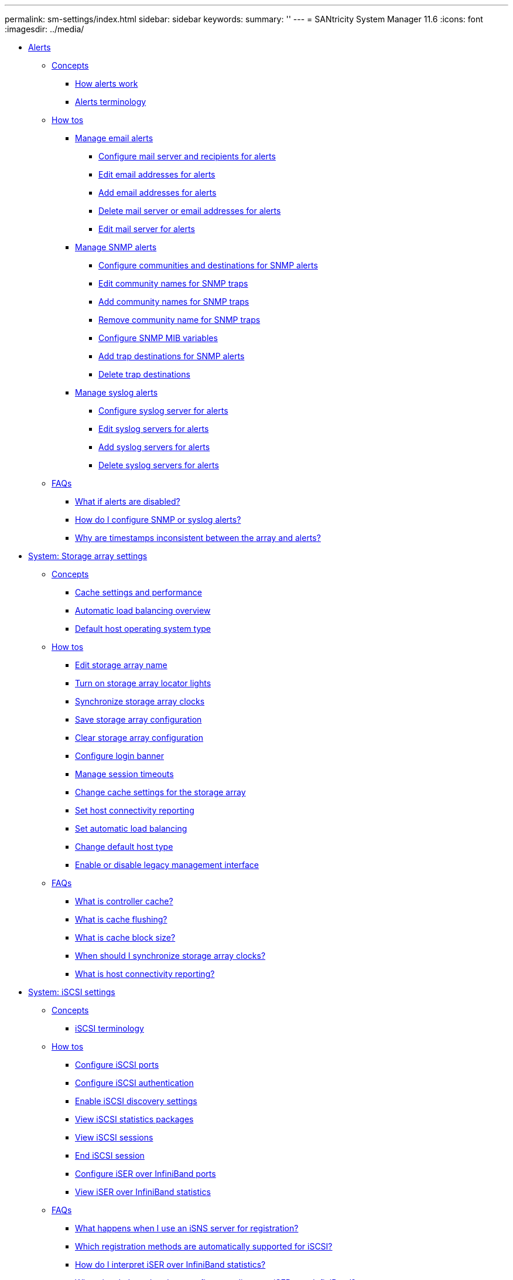 ---
permalink: sm-settings/index.html
sidebar: sidebar
keywords: 
summary: ''
---
= SANtricity System Manager 11.6
:icons: font
:imagesdir: ../media/

* xref:generic-alerts.adoc[ Alerts]
 ** xref:GUID-A1AC7A71-25D6-4C3D-B801-88C7406BC471-ALERTS.adoc[Concepts]
  *** xref:how-alerts-work.adoc[How alerts work]
  *** xref:alerts-terminology.adoc[Alerts terminology]
 ** xref:GUID-C46DE94B-34D7-48C6-8881-C415F6E4D510-ALERTS.adoc[How tos]
  *** xref:manage-email-alerts.adoc[Manage email alerts]
   **** xref:configure-mail-server-and-recipients-for-alerts.adoc[Configure mail server and recipients for alerts]
   **** xref:edit-alert-email-addresses.adoc[Edit email addresses for alerts]
   **** xref:add-alert-email-addresses.adoc[Add email addresses for alerts]
   **** xref:delete-alert-email-addresses.adoc[Delete mail server or email addresses for alerts]
   **** xref:edit-mail-server-for-alerts.adoc[Edit mail server for alerts]
  *** xref:manage-snmp-alerts.adoc[Manage SNMP alerts]
   **** xref:configure-snmp-alerts.adoc[Configure communities and destinations for SNMP alerts]
   **** xref:edit-community-names-for-snmp-traps.adoc[Edit community names for SNMP traps]
   **** xref:add-community-names-for-snmp-traps.adoc[Add community names for SNMP traps]
   **** xref:remove-community-name-for-snmp-traps.adoc[Remove community name for SNMP traps]
   **** xref:configure-snmp-mib-variables.adoc[Configure SNMP MIB variables]
   **** xref:add-trap-destinations-for-snmp-alerts.adoc[Add trap destinations for SNMP alerts]
   **** xref:delete-trap-destinations.adoc[Delete trap destinations]
  *** xref:manage-syslog-alerts.adoc[Manage syslog alerts]
   **** xref:configure-syslog-server-for-alerts.adoc[Configure syslog server for alerts]
   **** xref:edit-syslog-servers-for-alerts.adoc[Edit syslog servers for alerts]
   **** xref:add-syslog-servers-for-alerts.adoc[Add syslog servers for alerts]
   **** xref:delete-syslog-servers-for-alerts.adoc[Delete syslog servers for alerts]
 ** xref:GUID-549C2152-3403-4F79-B6B1-C83C55F31F8D-ALERTS.adoc[FAQs]
  *** xref:what-if-alerts-are-disabled.adoc[What if alerts are disabled?]
  *** xref:how-do-i-configure-snmp-or-syslog-alerts.adoc[How do I configure SNMP or syslog alerts?]
  *** xref:why-are-timestamps-inconsistent-between-the-array-and-alerts.adoc[Why are timestamps inconsistent between the array and alerts?]
* xref:generic-storage-array-settings.adoc[System: Storage array settings]
 ** xref:GUID-A1AC7A71-25D6-4C3D-B801-88C7406BC471-SETTINGS.adoc[Concepts]
  *** xref:cache-settings-and-performance.adoc[Cache settings and performance]
  *** xref:automatic-load-balancing-overview.adoc[Automatic load balancing overview]
  *** xref:default-host-operating-system-type.adoc[Default host operating system type]
 ** xref:GUID-C46DE94B-34D7-48C6-8881-C415F6E4D510-SETTINGS.adoc[How tos]
  *** xref:edit-storage-array-name.adoc[Edit storage array name]
  *** xref:turn-on-storage-array-locator-lights.adoc[Turn on storage array locator lights]
  *** xref:synchronize-storage-array-clocks.adoc[Synchronize storage array clocks]
  *** xref:save-storage-array-configuration.adoc[Save storage array configuration]
  *** xref:clear-storage-array-configuration.adoc[Clear storage array configuration]
  *** xref:configure-login-banner.adoc[Configure login banner]
  *** xref:manage-session-timeouts-sam.adoc[Manage session timeouts]
  *** xref:change-cache-settings-for-storage-array.adoc[Change cache settings for the storage array]
  *** xref:set-host-connectivity-reporting.adoc[Set host connectivity reporting]
  *** xref:set-automatic-load-balancing.adoc[Set automatic load balancing]
  *** xref:change-default-host-type.adoc[Change default host type]
  *** xref:enable-or-disable-legacy-management-interface.adoc[Enable or disable legacy management interface]
 ** xref:GUID-549C2152-3403-4F79-B6B1-C83C55F31F8D-SETTINGS.adoc[FAQs]
  *** xref:what-is-controller-cache.adoc[What is controller cache?]
  *** xref:what-is-cache-flushing.adoc[What is cache flushing?]
  *** xref:what-is-cache-block-size.adoc[What is cache block size?]
  *** xref:when-should-i-synchronize-storage-array-clocks.adoc[When should I synchronize storage array clocks?]
  *** xref:what-is-host-connectivity-reporting.adoc[What is host connectivity reporting?]
* xref:generic-iscsi-settings.adoc[System: iSCSI settings]
 ** xref:GUID-A1AC7A71-25D6-4C3D-B801-88C7406BC471-ISCSI.adoc[Concepts]
  *** xref:iscsi-terminology.adoc[iSCSI terminology]
 ** xref:GUID-C46DE94B-34D7-48C6-8881-C415F6E4D510-ISCSI.adoc[How tos]
  *** xref:configure-iscsi-ports-system.adoc[Configure iSCSI ports]
  *** xref:configure-iscsi-authentication.adoc[Configure iSCSI authentication]
  *** xref:enable-iscsi-discovery-settings.adoc[Enable iSCSI discovery settings]
  *** xref:view-iscsi-statistics-packages-system.adoc[View iSCSI statistics packages]
  *** xref:view-iscsi-sessions-system.adoc[View iSCSI sessions]
  *** xref:end-iscsi-session-system.adoc[End iSCSI session]
  *** xref:configure-iser-over-infiniband-ports-system.adoc[Configure iSER over InfiniBand ports]
  *** xref:view-iser-over-infiniband-statistics-system.adoc[View iSER over InfiniBand statistics]
 ** xref:GUID-549C2152-3403-4F79-B6B1-C83C55F31F8D-ISCSI.adoc[FAQs]
  *** xref:what-happens-when-i-use-an-isns-server.adoc[What happens when I use an iSNS server for registration?]
  *** xref:which-registration-methods-are-automatically-supported-for-iscsi.adoc[Which registration methods are automatically supported for iSCSI?]
  *** xref:how-do-i-interpret-iser-over-infiniband-statistics.adoc[How do I interpret iSER over InfiniBand statistics?]
  *** xref:what-else-do-i-need-to-do-to-configure-or-diagnose-iser-over-infiniband.adoc[What else do I need to do to configure or diagnose iSER over InfiniBand?]
* xref:generic-nvme-settings.adoc[System: NVMe settings]
 ** xref:GUID-A1AC7A71-25D6-4C3D-B801-88C7406BC471-NVME.adoc[Concepts]
  *** xref:nvme-overview.adoc[NVMe overview]
  *** xref:nvme-terminology.adoc[NVMe terminology]
 ** xref:GUID-C46DE94B-34D7-48C6-8881-C415F6E4D510-NVME.adoc[How tos]
  *** xref:configure-nvme-over-infiniband-ports-system.adoc[Configure NVMe over InfiniBand ports]
  *** xref:configure-nvme-over-roce-ports-system.adoc[Configure NVMe over RoCE ports]
  *** xref:view-nvme-over-fabrics-statistics-system.adoc[View NVMe over Fabrics statistics]
 ** xref:GUID-549C2152-3403-4F79-B6B1-C83C55F31F8D-NVME.adoc[FAQs]
  *** xref:how-do-i-interpret-nvme-over-fabrics-statistics.adoc[How do I interpret NVMe over Fabrics statistics?]
  *** xref:what-else-do-i-need-to-do-to-configure-or-diagnose-nvme-over-infiniband.adoc[What else do I need to do to configure or diagnose NVMe over InfiniBand?]
  *** xref:what-else-do-i-need-to-do-to-configure-or-diagnose-nvme-over-roce.adoc[What else do I need to do to configure or diagnose NVMe over RoCE?]
  *** xref:why-are-there-two-ip-addresses-for-one-physical-port.adoc[Why are there two IP addresses for one physical port?]
  *** xref:why-are-there-two-sets-of-parameters-for-one-physical-port.adoc[Why are there two sets of parameters for one physical port?]
* xref:generic-add-on-features.adoc[System: Add-on features]
 ** xref:GUID-A1AC7A71-25D6-4C3D-B801-88C7406BC471-FEATURES.adoc[Concepts]
  *** xref:how-add-on-features-work.adoc[How add-on features work]
  *** xref:add-on-feature-terminology.adoc[Add-on feature terminology]
 ** xref:GUID-C46DE94B-34D7-48C6-8881-C415F6E4D510-FEATURES.adoc[How tos]
  *** xref:obtain-a-feature-key-file.adoc[Obtain a feature key file]
  *** xref:enable-premium-feature.adoc[Enable a premium feature]
  *** xref:enable-feature-pack.adoc[Enable feature pack]
  *** xref:download-cli.adoc[Download the command line interface (CLI)]
* xref:generic-security-key-management.adoc[System: Security key management]
 ** xref:GUID-A1AC7A71-25D6-4C3D-B801-88C7406BC471-KEYS.adoc[Concepts]
  *** xref:how-the-drive-security-feature-works.adoc[How the Drive Security feature works]
  *** xref:how-security-key-management-works.adoc[How security key management works]
  *** xref:drive-security-terminology.adoc[Drive Security terminology]
 ** xref:GUID-C46DE94B-34D7-48C6-8881-C415F6E4D510-KEYS.adoc[How tos]
  *** xref:create-internal-security-key.adoc[Create internal security key]
  *** xref:create-external-security-key.adoc[Create external security key]
  *** xref:change-security-key.adoc[Change security key]
  *** xref:switch-from-external-to-internal-key-management.adoc[Switch from external to internal key management]
  *** xref:edit-key-management-server-settings.adoc[Edit key management server settings]
  *** xref:back-up-security-key.adoc[Back up security key]
  *** xref:validate-security-key.adoc[Validate security key]
  *** xref:unlock-drives-using-an-internal-security-key.adoc[Unlock drives using a security key]
 ** xref:GUID-549C2152-3403-4F79-B6B1-C83C55F31F8D-KEYS.adoc[FAQs]
  *** xref:what-do-i-need-to-know-before-creating-a-security-key.adoc[What do I need to know before creating a security key?]
  *** xref:why-do-i-need-to-define-a-pass-phrase.adoc[Why do I need to define a pass phrase?]
  *** xref:why-is-it-important-to-record-security-key-information.adoc[Why is it important to record security key information?]
  *** xref:what-do-i-need-to-know-before-backing-up-a-security-key.adoc[What do I need to know before backing up a security key?]
  *** xref:what-do-i-need-to-know-before-unlocking-secure-drives.adoc[What do I need to know before unlocking secure drives?]
  *** xref:what-is-read-write-accessibility.adoc[What is read/write accessibility?]
  *** xref:what-do-i-need-to-know-about-validating-the-security-key.adoc[What do I need to know about validating the security key?]
  *** xref:what-is-the-difference-between-internal-security-key-and-external-security-key-management.adoc[What is the difference between internal security key and external security key management?]
* xref:generic-access-management.adoc[ Access Management]
 ** xref:GUID-A1AC7A71-25D6-4C3D-B801-88C7406BC471-ACCESS.adoc[Concepts]
  *** xref:how-access-management-works.adoc[How Access Management works]
  *** xref:access-management-terminology.adoc[Access Management terminology]
  *** xref:permissions-for-mapped-roles.adoc[Permissions for mapped roles]
  *** xref:access-management-with-local-user-roles.adoc[Access Management with local user roles]
  *** xref:access-management-with-directory-services.adoc[Access Management with directory services]
  *** xref:access-management-with-saml.adoc[Access Management with SAML]
 ** xref:GUID-C46DE94B-34D7-48C6-8881-C415F6E4D510-ACCESS.adoc[How tos]
  *** xref:view-local-user-roles.adoc[View local user roles]
  *** xref:change-passwords.adoc[Change passwords]
  *** xref:change-local-user-passwords-settings.adoc[Change local user password settings]
  *** xref:add-directory-server.adoc[Add directory server]
  *** xref:edit-directory-server-settings.adoc[Edit directory server settings and role mappings]
  *** xref:remove-directory-server.adoc[Remove directory server]
  *** xref:configure-saml.adoc[Configure SAML]
   **** xref:configure-saml-step-1.adoc[Step 1: Upload the IdP metadata file]
   **** xref:configure-saml-step-2.adoc[Step 2: Export Service Provider files]
   **** xref:configure-saml-step-3.adoc[Step 3: Map roles]
   **** xref:configure-saml-step-4.adoc[Step 4: Test SSO login]
   **** xref:configure-saml-step-5.adoc[Step 5: Enable SAML]
  *** xref:change-saml-role-mappings.adoc[Change SAML role mappings]
  *** xref:export-saml-service-provider-files.adoc[Export SAML Service Provider files]
  *** xref:view-audit-log-activity.adoc[View audit log activity]
  *** xref:define-log-policies.adoc[Define audit log policies]
  *** xref:delete-events-from-the-audit-log.adoc[Delete events from the audit log]
  *** xref:configure-syslog-server-for-audit-logs.adoc[Configure syslog server for audit logs]
  *** xref:edit-syslog-server-settings-for-audit-log-records.adoc[Edit syslog server settings for audit log records]
 ** xref:GUID-549C2152-3403-4F79-B6B1-C83C55F31F8D-ACCESS.adoc[FAQs]
  *** xref:why-cant-i-log-in.adoc[Why can't I log in?]
  *** xref:what-do-i-need-to-know-before-adding-a-directory-server.adoc[What do I need to know before adding a directory server?]
  *** xref:what-do-i-need-to-know-about-mapping-storage-array-roles.adoc[What do I need to know about mapping to storage array roles?]
  *** xref:which-external-management-tools-may-be-affected-by-this-change.adoc[Which external management tools may be affected by this change?]
  *** xref:what-do-i-need-to-know-before-configuring-and-enabling-saml.adoc[What do I need to know before configuring and enabling SAML?]
  *** xref:what-types-of-events-are-recorded-in-the-audit-log.adoc[What types of events are recorded in the audit log?]
  *** xref:what-do-i-need-to-know-before-configuring-a-syslog-server.adoc[What do I need to know before configuring a syslog server?]
  *** xref:the-syslog-server-is-no-longer-receiving-audit-logs-what-do-i-do.adoc[The syslog server is no longer receiving audit logs. What do I do?]
* xref:generic-certificates.adoc[Certificates]
 ** xref:GUID-A1AC7A71-25D6-4C3D-B801-88C7406BC471-CERTIFICATES.adoc[Concepts]
  *** xref:how-certificates-work-sam.adoc[How certificates work]
  *** xref:certificate-terminology.adoc[Certificate terminology]
 ** xref:GUID-C46DE94B-34D7-48C6-8881-C415F6E4D510-CERTIFICATES.adoc[How tos]
  *** xref:use-ca-signed-certificates-for-controllers.adoc[Use CA-signed certificates for controllers]
   **** xref:step-1-complete-a-csr.adoc[Step 1: Complete and submit a CSR for the controllers]
   **** xref:step-3-import-signed-certificates-for-the-controllers.adoc[Step 2: Import signed certificates for controllers]
  *** xref:reset-management-certificates.adoc[Reset management certificates]
  *** xref:view-imported-certificates.adoc[View imported certificate information]
  *** xref:import-trusted-certificates-for-controllers-acting-as-client.adoc[Import certificates for controllers when acting as clients]
  *** xref:enable-certificate-revocation-checking.adoc[Enable certificate revocation checking]
  *** xref:delete-trusted-certificates.adoc[Delete trusted certificates]
  *** xref:use-ca-signed-certificates-for-authentication-with-a-key-management-server.adoc[Use CA-signed certificates for authentication with a key management server]
   **** xref:step-1-complete-and-submit-csr-for-authentication-with-a-key-server.adoc[Step 1: Complete and submit CSR for authentication with a key management server]
   **** xref:step-2-import-certificates-for-key-management-server.adoc[Step 2: Import certificates for the key management server]
  *** xref:export-key-management-certificates.adoc[Export key management server certificates]
 ** xref:GUID-549C2152-3403-4F79-B6B1-C83C55F31F8D-CERTIFICATES.adoc[FAQs]
  *** xref:why-does-the-cannot-access-other-controller-dialog-appear.adoc[Why does the Cannot Access Other Controller dialog box appear?]
  *** xref:how-do-i-know-what-certificates-need-to-be-uploaded-to-system-manager.adoc[How do I know what certificates need to be uploaded to System Manager for external key management?]
  *** xref:what-do-i-need-to-know-about-certificate-revocation-checking.adoc[What do I need to know about certificate revocation checking?]
  *** xref:what-types-of-servers-will-revocation-checking-be-enabled-for.adoc[What types of servers will revocation checking be enabled for?]
